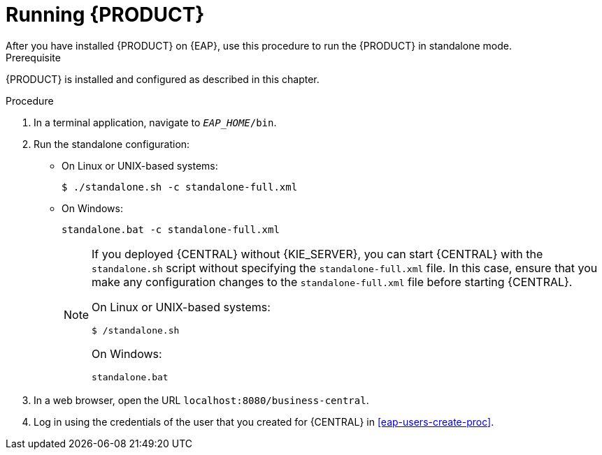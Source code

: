 [id='eap-ba-dm-run-proc']
= Running {PRODUCT}
After you have installed {PRODUCT} on {EAP}, use this procedure to run the {PRODUCT} in standalone mode.

.Prerequisite
{PRODUCT} is installed and configured as described in this chapter.

.Procedure

. In a terminal application, navigate to `__EAP_HOME__/bin`.
. Run the standalone configuration:
** On Linux or UNIX-based systems:
+
[source,bash]
----
$ ./standalone.sh -c standalone-full.xml
----
** On Windows:
+
[source,bash]
----
standalone.bat -c standalone-full.xml
----
+
[NOTE]
====
If you deployed {CENTRAL} without {KIE_SERVER}, you can start {CENTRAL} with the `standalone.sh` script without specifying the `standalone-full.xml` file. In this case, ensure that you make any configuration changes to the `standalone-full.xml` file before starting {CENTRAL}.

On Linux or UNIX-based systems:
----
$ /standalone.sh
----

On Windows:
[source,bash]
----
standalone.bat
----
====
. In a web browser, open the URL `localhost:8080/business-central`.
. Log in using the credentials of the user that you created for {CENTRAL} in <<eap-users-create-proc>>.
//ifdef::PAM[]
//`rhpamAdmin`
//endif::[]
//ifdef::DM[]
//`rhdmAdmin`
//endif::[]
//and the password `password@1`.

